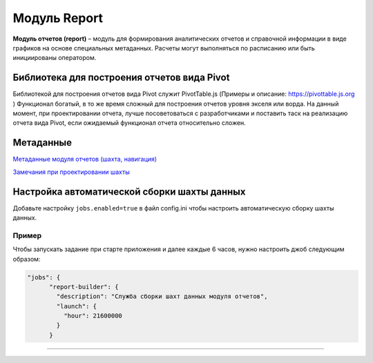 Модуль Report
===============


**Модуль отчетов (report)** – модуль для формирования аналитических отчетов и справочной информации в виде графиков на основе специальных метаданных. Расчеты могут выполняться по расписанию или быть инициированы оператором.

Библиотека для построения отчетов вида Pivot
--------------------------------------------

Библиотекой для построения отчетов вида Pivot служит PivotTable.js (Примеры и описание: https://pivottable.js.org )
Функционал богатый, в то же время сложный для построения отчетов уровня экселя или ворда.
На данный момент, при проектировании отчета, лучше посоветоваться с разработчиками и поставить таск на реализацию отчета вида Pivot, если ожидаемый функционал отчета относительно сложен.

Метаданные
----------

`Метаданные модуля отчетов (шахта, навигация) </3_development/metadata_structure/meta_report/meta_report.rst>`_

`Замечания при проектировании шахты <report_note.rst>`_

Настройка автоматической сборки шахты данных
--------------------------------------------

Добавьте настройку ``jobs.enabled=true`` в файл config.ini чтобы настроить автоматическую сборку шахты данных.

Пример
^^^^^^

Чтобы запускать задание при старте приложения и далее каждые 6 часов, нужно настроить джоб следующим образом:

.. code-block:: json

   "jobs": {
         "report-builder": {
           "description": "Служба сборки шахт данных модуля отчетов",
           "launch": {
             "hour": 21600000
           }
         }

----
